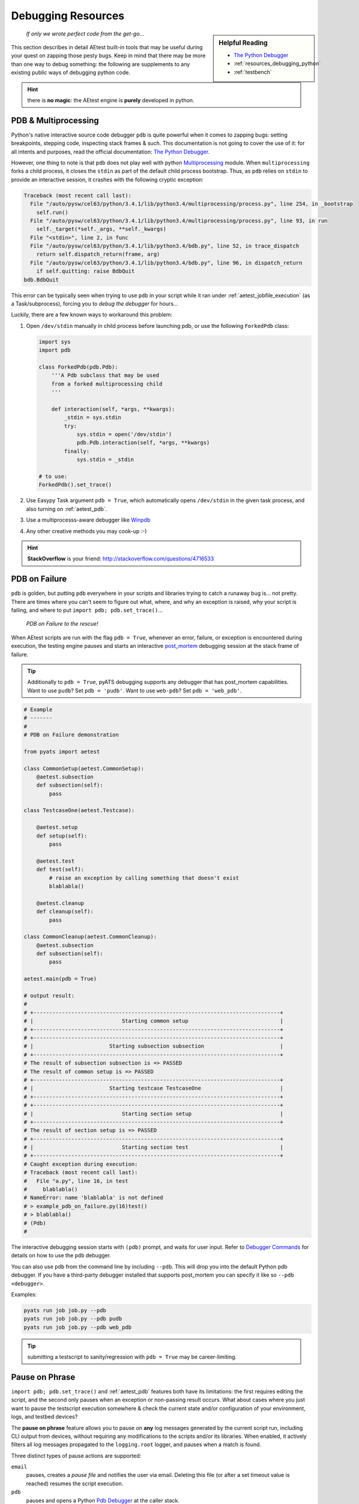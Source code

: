 Debugging Resources
===================


.. sidebar:: Helpful Reading

    - `The Python Debugger`_

    - :ref:`resources_debugging_python`

    - :ref:`testbench`

.. _The Python Debugger: https://docs.python.org/3/library/pdb.html

    *If only we wrote perfect code from the get-go...*

This section describes in detail AEtest built-in tools that may be useful during
your quest on zapping those pesty bugs. Keep in mind that there may be more
than one way to debug something: the following are supplements to any existing
public ways of debugging python code.

.. hint::

    there is **no magic**: the AEtest engine is **purely** developed in python.

.. _mutiprocess_pdb:

PDB & Multiprocessing
---------------------

Python's native interactive source code debugger ``pdb`` is quite powerful when
it comes to zapping bugs: setting breakpoints, stepping code, inspecting stack
frames & such. This documentation is not going to cover the use of it: for all
intents and purposes, read the official documentation: `The Python Debugger`_.

However, one thing to note is that ``pdb`` does not play well with python
`Multiprocessing`_ module. When ``multiprocessing`` forks a child process,
it closes the ``stdin`` as part of the default child process bootstrap. Thus,
as ``pdb`` relies on ``stdin`` to provide an interactive session, it crashes
with the following cryptic exception:

.. code-block:: text

    Traceback (most recent call last):
      File "/auto/pysw/cel63/python/3.4.1/lib/python3.4/multiprocessing/process.py", line 254, in _bootstrap
        self.run()
      File "/auto/pysw/cel63/python/3.4.1/lib/python3.4/multiprocessing/process.py", line 93, in run
        self._target(*self._args, **self._kwargs)
      File "<stdin>", line 2, in func
      File "/auto/pysw/cel63/python/3.4.1/lib/python3.4/bdb.py", line 52, in trace_dispatch
        return self.dispatch_return(frame, arg)
      File "/auto/pysw/cel63/python/3.4.1/lib/python3.4/bdb.py", line 96, in dispatch_return
        if self.quitting: raise BdbQuit
    bdb.BdbQuit

This error can be typically seen when trying to use ``pdb`` in your script while
it ran under :ref:`aetest_jobfile_execution` (as a Task/subprocess), forcing you
to *debug the debugger* for hours...

Luckily, there are a few known ways to workaround this problem:

1. Open ``/dev/stdin`` manually in child process before launching pdb, or use
   the following ``ForkedPdb`` class:

   .. code-block:: python

       import sys
       import pdb

       class ForkedPdb(pdb.Pdb):
           '''A Pdb subclass that may be used
           from a forked multiprocessing child
           '''

           def interaction(self, *args, **kwargs):
               _stdin = sys.stdin
               try:
                   sys.stdin = open('/dev/stdin')
                   pdb.Pdb.interaction(self, *args, **kwargs)
               finally:
                   sys.stdin = _stdin

       # to use:
       ForkedPdb().set_trace()

2. Use Easypy Task argument ``pdb = True``, which automatically opens
   ``/dev/stdin`` in the given task process, and also turning on
   :ref:`aetest_pdb`.

3. Use a multiprocesss-aware debugger like `Winpdb`_

4. Any other creative methods you may cook-up :-)

.. _Winpdb: http://manpages.ubuntu.com/manpages/bionic/man1/winpdb.1.html
.. _Multiprocessing: https://docs.python.org/3.4/library/multiprocessing.html

.. hint::

    **StackOverflow** is your friend: http://stackoverflow.com/questions/4716533

.. _aetest_pdb:

PDB on Failure
--------------

``pdb`` is golden, but putting ``pdb`` everywhere in your scripts and
libraries trying to catch a runaway bug is... not pretty. There are
times where you can't seem to figure out what, where, and why an exception is
raised, why your script is failing, and where to put
``import pdb; pdb.set_trace()``...

    *PDB on Failure to the rescue!*

When AEtest scripts are run with the flag ``pdb = True``, whenever an error,
failure, or exception is encountered during execution, the testing engine
pauses and starts an interactive `post_mortem`_ debugging session
at the stack frame of failure.


.. _post_mortem: https://docs.python.org/3.4/library/pdb.html#pdb.post_mortem

.. tip::

    Additionally to ``pdb = True``, pyATS debugging supports any debugger that 
    has post_mortem capabilities. Want to use ``pudb``? Set ``pdb = 'pudb'``.
    Want to use ``web-pdb``? Set ``pdb = 'web_pdb'``.

.. code-block:: python

    # Example
    # -------
    #
    # PDB on Failure demonstration

    from pyats import aetest

    class CommonSetup(aetest.CommonSetup):
        @aetest.subsection
        def subsection(self):
            pass

    class TestcaseOne(aetest.Testcase):

        @aetest.setup
        def setup(self):
            pass

        @aetest.test
        def test(self):
            # raise an exception by calling something that doesn't exist
            blablabla()

        @aetest.cleanup
        def cleanup(self):
            pass

    class CommonCleanup(aetest.CommonCleanup):
        @aetest.subsection
        def subsection(self):
            pass

    aetest.main(pdb = True)

    # output result:
    #
    # +------------------------------------------------------------------------------+
    # |                            Starting common setup                             |
    # +------------------------------------------------------------------------------+
    # +------------------------------------------------------------------------------+
    # |                        Starting subsection subsection                        |
    # +------------------------------------------------------------------------------+
    # The result of subsection subsection is => PASSED
    # The result of common setup is => PASSED
    # +------------------------------------------------------------------------------+
    # |                        Starting testcase TestcaseOne                         |
    # +------------------------------------------------------------------------------+
    # +------------------------------------------------------------------------------+
    # |                            Starting section setup                            |
    # +------------------------------------------------------------------------------+
    # The result of section setup is => PASSED
    # +------------------------------------------------------------------------------+
    # |                            Starting section test                             |
    # +------------------------------------------------------------------------------+
    # Caught exception during execution:
    # Traceback (most recent call last):
    #   File "a.py", line 16, in test
    #     blablabla()
    # NameError: name 'blablabla' is not defined
    # > example_pdb_on_failure.py(16)test()
    # > blablabla()
    # (Pdb)
    #

The interactive debugging session starts with ``(pdb)`` prompt, and waits for
user input. Refer to `Debugger Commands`_ for details on how to use the ``pdb``
debugger.

You can also use ``pdb`` from the command line by including ``--pdb``. This will
drop you into the default Python pdb debugger. If you have a third-party debugger
installed that supports post_mortem you can specify it like so ``--pdb <debugger>``.

Examples:

.. code-block::

    pyats run job job.py --pdb
    pyats run job job.py --pdb pudb
    pyats run job job.py --pdb web_pdb

.. tip::

    submitting a testscript to sanity/regression with ``pdb = True`` may be
    career-limiting.

.. _Debugger Commands: https://docs.python.org/3.4/library/pdb.html#debugger-commands


.. _aetest_pause_on_phase:

Pause on Phrase
---------------

``import pdb; pdb.set_trace()`` and :ref:`aetest_pdb` features both have its
limitations: the first requires editing the script, and the second only pauses
when an exception or non-passing result occurs. What about cases where you just
want to pause the testscript execution somewhere & check the current state
and/or configuration of your environment, logs, and testbed devices?

The **pause on phrase** feature allows you to pause on **any** log messages
generated by the current script run, including CLI output from devices,
without requiring any modifications to the scripts and/or its libraries.
When enabled, it actively filters all log messages
propagated to the ``logging.root`` logger, and pauses when a match is found.

Three distinct types of pause actions are supported:

``email``
    pauses, creates a *pause file* and notifies the user via email. Deleting
    this file (or after a set timeout value is reached) resumes the script
    execution.

``pdb``
    pauses and opens a Python `Pdb Debugger`_ at the caller stack.

``code``
    pauses and opens a Python `Interactive Shell`_ at the caller stack.

.. _Pdb Debugger: https://docs.python.org/3.4/library/pdb.html
.. _Interactive Shell: https://docs.python.org/3.4/tutorial/interpreter.html#interactive-mode

To enable this feature, provide the ``pause_on`` (see
:ref:`aetest_standard_arguments`) to your script run with one of the following
types of values:

    - full path & name to a YAML input file, satisfying the schema described
      below, **or**

    - the content of said YAML file, in corresponding dictionary format, **or**

    - a regex string for the engine to look and pause on.

The following schema describes the YAML pause file format:

.. code-block:: yaml

    # Pause On Phrase YAML Schema
    # ---------------------------

    timeout:    # timeout value in seconds (int)
                # specifies the max pause time before the script resumes
                # execution automatically. Set to 0 to wait indefinitely.
                # (only applies to email action)
                # (default: 0)
                # (optional)

    action:     # action to be performed on pause (email/pdb/code)
                # choose to either send user a notification email, provide a
                # pdb debugger, or an interactive code shell on pause.
                # (disables timeout value when action is pdb or code)
                # (default: email)
                # (optional)

    patterns:   # patterns to search & pause on (list)
                # each list item needs to follow a particular structure as below
                # (mandatory)

        - pattern:      # pattern to pause on (str)
                        # this is internally compiled into a regex pattern used
                        # to match log messages with
                        # (mandatory)

          section:      # section/uid to enable pattern searching (str)
                        # this is internally compiled into regex, used
                        # to match the current executing section uid
                        # note that you can use Testcase.setup to denote setup
                        # section of a testcase, etc.
                        # (if not provided, the pattern is used globally)
                        # (optional)

Normally, the default action is ``email``: when the script is paused after
matching a log phrase, it sends a notification email to the current
executing user, including with it the instructions on how to resume execution
(eg, remove the pause file).

.. note::

    If the execution is paused in ``email`` mode and the pause file is modified,
    timer will be disabled and execution will be paused until the pause file is
    deleted.

However, if the action is set to ``pdb`` or ``code``, the script pauses
and provides an interactive python debugger/shell to the user, allowing for
look-arounds, debugs & etc. *Be careful with what you do in these modes:*
modifications persist when the script continues.

.. hint::

    use ``Ctrl-D`` to resume from interactive shell, and ``c`` to resume from
    pdb.

.. warning::

    timeout counter is not active/disregarded in pdb/interactive mode.

Here's an example YAML pause file:

.. code-block:: yaml

    # Example
    # -------
    #
    #   yaml input pause file

    timeout: 600        # pause a maximum of 10 minutes

    patterns:
        - pattern: '.*pass.*'           # pause on all log messages including
                                        # .*pass.* in them globally

        - pattern: '.*state: down.*'    # pause whenever  'state: down' is found
          section: '^common_setup\..*$' # enable for all common_setup sections

        - pattern: '.*should pause.*'      # pause whenever 'should pause' is found
          section: '^TestcaseTwo\.setup$'  # pause on TestcaseTwo setup section

Keep in mind that the content of YAML seamlessly translates to Python ``dict``
types. Therefore, as a convenience feature, it is also possible to use the
content of a YAML file in its dict format as input to ``pause_on`` instead of
a file:

.. code-block:: python

    # Example
    # -------
    #
    #   dict format corresponding to the above

    pause_on = {'timeout': 600,
                'patterns': [{'pattern': '.*pass.*'},
                             {'pattern': '.*state: down.*',
                              'section': '^common_setup\..*$'},
                             {'pattern': '.*should pause.*',
                              'section': '^TestcaseTwo\.setup$'}]}

    # command-line call
    # -----------------
    #   python testscript.py -pause_on="{'timeout': 600,\
    #                                    'patterns': [{'pattern': '.*pass.*'},\
    #                                                 {'pattern': '.*state: down.*',\
    #                                                  'section': '^common_setup\..*$'},\
    #                                                 {'pattern': '.*should pause.*',\
    #                                                  'section': '^TestcaseTwo\.setup$'}]}"

.. hint::

    if your pause regex patterns are extremely generic, eg, ``.*``, it
    pauses ... a **lot**. However, if multiple regex matches to the same log
    message, the engine is pretty smart about only pausing once, and avoiding
    duplicated pauses on this same message.

In addition, as a convenience measure, it is also possible to simply provide a
*string* to the ``pause_on`` argument. This *simplified* input mode is mostly intended
for local debugging sessions, avoiding the need to use a properly formatted
dictionary or YAML file. As this is solely intended for interactive debugging,
the default action with simplified input mode is ``pdb``.

.. code-block:: text

    # Example
    # -------
    #
    #   using simple string regex inputs

    # pause on all instances of 'some phrase'
    bash$ python testscript.py -pause_on='.*some phrase.*'

Below are some examples of the pause on phrase feature in action:

.. code-block:: python

    # Example 1
    # ---------
    #
    #   pause on phrase with code action

    from pyats import aetest

    import logging

    logger = logging.getLogger()

    class CommonSetup(aetest.CommonSetup):
        @aetest.subsection
        def subsection(self):
            pass

    class tc_one(aetest.Testcase):

        @aetest.setup
        def setup(self):
            pass

        @aetest.test
        def test(self):
            logger.info('i should pause')

        @aetest.cleanup
        def cleanup(self):
            pass

    class CommonCleanup(aetest.CommonCleanup):
        @aetest.subsection
        def subsection(self):
            pass

    if __name__ == '__main__':
        logging.root.setLevel(logging.INFO)
        aetest.main(pause_on = dict(action = 'code',
                                    patterns = [{'pattern': 'i should pause'}]))
    # output of the script:
    #
    #    Starting common setup
    #    Starting subsection subsection
    #    The result of subsection subsection is => PASSED
    #    The result of common setup is => PASSED
    #    Starting testcase tc_one
    #    Starting section setup
    #    The result of section setup is => PASSED
    #    Starting section test
    #    i should pause
    #
    #    --------------------------------------------------------------------------------
    #    Pause On Phrase: Interactive Console
    #    -> /path/to/my/example/testscript.py[20] test()
    #    (press Ctrl-D to resume execution)
    #    >>>


    # Example 2
    # ---------
    #
    #   pause on phrase with from command line, simplified mode

    # output of the script:
    #   +------------------------------------------------------------------------------+
    #   |                            Starting common setup                             |
    #   +------------------------------------------------------------------------------+
    #   +------------------------------------------------------------------------------+
    #   |                        Starting subsection subsection                        |
    #   +------------------------------------------------------------------------------+
    #   The result of subsection subsection is => PASSED
    #   The result of common setup is => PASSED
    #   +------------------------------------------------------------------------------+
    #   |                           Starting testcase tc_one                           |
    #   +------------------------------------------------------------------------------+
    #   +------------------------------------------------------------------------------+
    #   |                            Starting section setup                            |
    #   +------------------------------------------------------------------------------+
    #   The result of section setup is => PASSED
    #   +------------------------------------------------------------------------------+
    #   |                            Starting section test                             |
    #   +------------------------------------------------------------------------------+
    #   i should pause
    #
    #   --------------------------------------------------------------------------------
    #   Pause On Phrase: Interactive Console
    #   -> /path/to/my/example/testscript.py[20] test()
    #   (press Ctrl-D to resume execution)
    #   >>>

The pause will also dump the connection information, including which devices are currently connected.

.. code-block:: python

    # --------------------------------------------------------------------------------
    # Pause On Phrase: Connection Information
    #
    # +-------------------+--------------------------------+
    # |  Device Property  |             Value              |
    # +-------------------+--------------------------------+
    # |        Name       |           device.name          |
    # |       Alias       |           device.alias         |
    # | Active Connection |   alias of active connection   |
    # |       Status      |     Connected|Disconnected     |
    # |   Spawn Command   |  command for active connection |
    # |      --------     |            --------            |
    # |  Connection Alias |   connection alias e.g. cli    |
    # |       Class       |  Unicon, Gnmi, Netconf, etc    |
    # |         IP        |        IPV4|IPV6 address       |
    # |      Protocol     |        ssh, telnet, etc        |
    # |      --------     |            --------            |
    # |        URL        |    <protocol>://<ip>:<port>    |
    # +-------------------+--------------------------------+


.. note::

    If it is required to connect to the device directly while the test is paused, the device connection must be disconnected
    from before it can be accessed directly.

.. code-block:: python

    >>> import pyats.easypy as ep
    >>> dev = ep.runtime.testbed.devices['<device>']
    >>> dev.disconnect()

    # the device can now be connected to in a separate terminal. Once ready to resume the test,
    # break the connection and reattach with

    >>> dev.connect()


Automated Log Collection
------------------------

The :ref:`aetest_pause_on_phase` feature works well for interactive debugging
and troubleshooting when you are running scripts manually. For automated runs,
we need a better way to collect information. The Automated Log Collection
feature builds on top of the Pause on Phrase functionality by adding two
additional actions: ``collect`` and ``custom``.

``collect``
    pauses, collects information from devices using CLI commands and/or Genie
    APIs and resumes the script execution.

``custom``
    pauses, executes user provided, custom test code to collect information and
    resumes script execution once completed.

To enable this feature, provide the ``pause_on`` YAML file to your script run
with `collect` or `custom` actions as described below.

The following schema describes the YAML pause file with the collect and custom options:

.. code-block:: yaml

    # Pause On Phrase YAML Schema
    # ---------------------------

    action:     # action to be performed on pause (email/pdb/code/collect/custom)
                # (required)

    patterns:   # patterns to search & pause on (list)
                # each list item needs to follow a particular structure as below
                # (mandatory)

        - pattern:      # pattern to pause on (str)
                        # this is internally compiled into a regex pattern used
                        # to match log messages with
                        # (mandatory)

          section:      # section/uid to enable pattern searching (str)
                        # this is internally compiled into regex, used
                        # to match the current executing section uid
                        # note that you can use Testcase.setup to denote setup
                        # section of a testcase, etc.
                        # (if not provided, the pattern is used globally)
                        # (optional)

    collect:            # For `collect` action, collection specific settings
        devices:        # collection for devices
            <name>:     # device name
                cmds:
                - cmd: <command>   # List of CLI commands to collect
                apis:
                - api: <api>   # And/or List of Genie APIs to execute


    custom:             # For `custom` action, settings for custom log collection

        module: <package.module>   # package/module to load the method from

        method: <function name>    # function to execute

